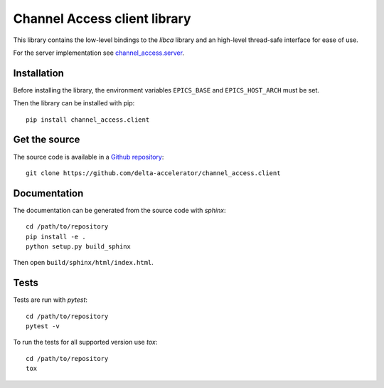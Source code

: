 Channel Access client library
=============================
This library contains the low-level bindings to the *libca* library and an
high-level thread-safe interface for ease of use.

For the server implementation see `channel_access.server`_.

.. _channel_access.server: https://pypi.org/project/channel_access.server

Installation
------------
Before installing the library, the environment variables ``EPICS_BASE``
and ``EPICS_HOST_ARCH`` must be set.

Then the library can be installed with pip::

    pip install channel_access.client

Get the source
--------------
The source code is available in a `Github repository`_::

    git clone https://github.com/delta-accelerator/channel_access.client

.. _Github repository: https://github.com/delta-accelerator/channel_access.client

Documentation
-------------
The documentation can be generated from the source code with *sphinx*::

    cd /path/to/repository
    pip install -e .
    python setup.py build_sphinx

Then open ``build/sphinx/html/index.html``.

Tests
-----
Tests are run with *pytest*::

    cd /path/to/repository
    pytest -v

To run the tests for all supported version use *tox*::

    cd /path/to/repository
    tox
